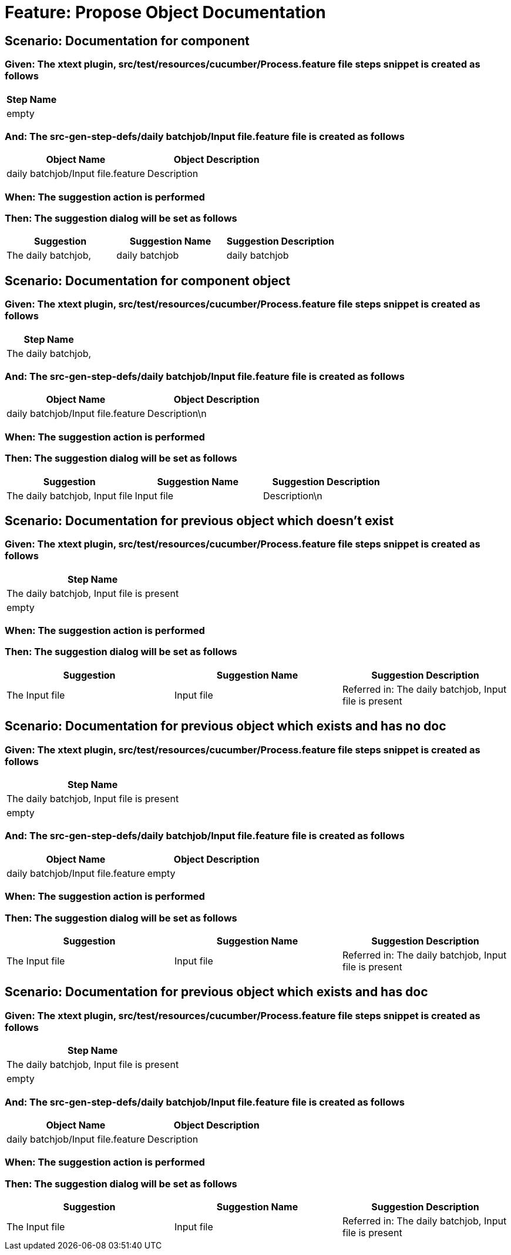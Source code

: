 = Feature: Propose Object Documentation

== Scenario: Documentation for component

=== Given: The xtext plugin, src/test/resources/cucumber/Process.feature file steps snippet is created as follows

[options="header"]
|===
| Step Name
| empty
|===

=== And: The src-gen-step-defs/daily batchjob/Input file.feature file is created as follows

[options="header"]
|===
| Object Name | Object Description
| daily batchjob/Input file.feature | Description
|===

=== When: The suggestion action is performed

=== Then: The suggestion dialog will be set as follows

[options="header"]
|===
| Suggestion | Suggestion Name | Suggestion Description
| The daily batchjob, | daily batchjob | daily batchjob
|===

== Scenario: Documentation for component object

=== Given: The xtext plugin, src/test/resources/cucumber/Process.feature file steps snippet is created as follows

[options="header"]
|===
| Step Name
| The daily batchjob,
|===

=== And: The src-gen-step-defs/daily batchjob/Input file.feature file is created as follows

[options="header"]
|===
| Object Name | Object Description
| daily batchjob/Input file.feature | Description\n
|===

=== When: The suggestion action is performed

=== Then: The suggestion dialog will be set as follows

[options="header"]
|===
| Suggestion | Suggestion Name | Suggestion Description
| The daily batchjob, Input file | Input file | Description\n
|===

== Scenario: Documentation for previous object which doesn't exist

=== Given: The xtext plugin, src/test/resources/cucumber/Process.feature file steps snippet is created as follows

[options="header"]
|===
| Step Name
| The daily batchjob, Input file is present
| empty
|===

=== When: The suggestion action is performed

=== Then: The suggestion dialog will be set as follows

[options="header"]
|===
| Suggestion | Suggestion Name | Suggestion Description
| The Input file | Input file | Referred in: The daily batchjob, Input file is present
|===

== Scenario: Documentation for previous object which exists and has no doc

=== Given: The xtext plugin, src/test/resources/cucumber/Process.feature file steps snippet is created as follows

[options="header"]
|===
| Step Name
| The daily batchjob, Input file is present
| empty
|===

=== And: The src-gen-step-defs/daily batchjob/Input file.feature file is created as follows

[options="header"]
|===
| Object Name | Object Description
| daily batchjob/Input file.feature | empty
|===

=== When: The suggestion action is performed

=== Then: The suggestion dialog will be set as follows

[options="header"]
|===
| Suggestion | Suggestion Name | Suggestion Description
| The Input file | Input file | Referred in: The daily batchjob, Input file is present
|===

== Scenario: Documentation for previous object which exists and has doc

=== Given: The xtext plugin, src/test/resources/cucumber/Process.feature file steps snippet is created as follows

[options="header"]
|===
| Step Name
| The daily batchjob, Input file is present
| empty
|===

=== And: The src-gen-step-defs/daily batchjob/Input file.feature file is created as follows

[options="header"]
|===
| Object Name | Object Description
| daily batchjob/Input file.feature | Description
|===

=== When: The suggestion action is performed

=== Then: The suggestion dialog will be set as follows

[options="header"]
|===
| Suggestion | Suggestion Name | Suggestion Description
| The Input file | Input file | Referred in: The daily batchjob, Input file is present
|===
